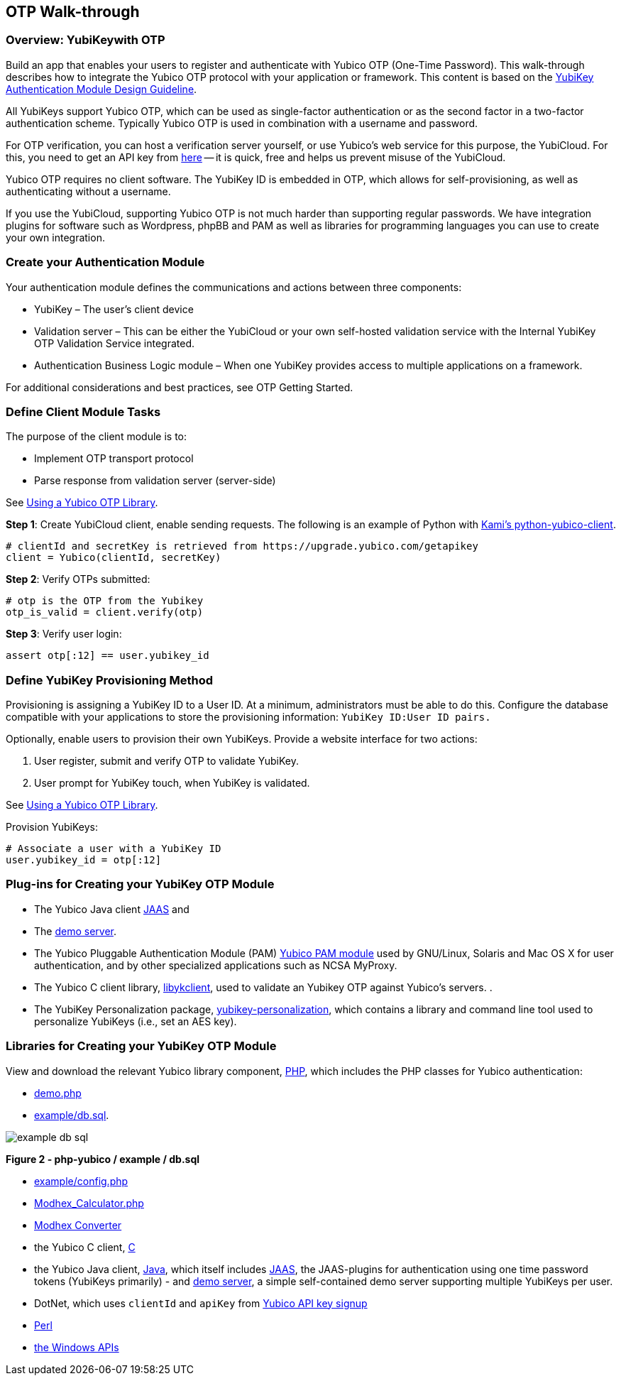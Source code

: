 == OTP Walk-through

=== Overview: YubiKeywith OTP

Build an app that enables your users to register and authenticate with Yubico OTP (One-Time Password). This walk-through describes how to integrate the Yubico OTP protocol with your application or framework. This content is based on the https://www.yubico.com/wp-content/uploads/2012/10/YubiKey-Authentication-Module-Design-Guideline-v1.0.pdf[YubiKey Authentication Module Design Guideline].

All YubiKeys support Yubico OTP, which can be used as single-factor authentication or as the second factor in a two-factor authentication scheme. Typically Yubico OTP is used in combination with a username and password.

For OTP verification, you can host a verification server yourself, or use Yubico’s web service for this purpose, the YubiCloud. For this, you need to get an API key from https://upgrade.yubico.com/getapikey/[here] — it is quick, free and helps us prevent misuse of the YubiCloud.

Yubico OTP requires no client software. The YubiKey ID is embedded in OTP, which allows for self-provisioning, as well as authenticating without a username.

If you use the YubiCloud, supporting Yubico OTP is not much harder than supporting regular passwords.
We have integration plugins for software such as Wordpress, phpBB and PAM as well as libraries for programming languages you can use to create your own integration.


=== Create your Authentication Module

Your authentication module defines the communications and actions between three components:

* YubiKey – The user’s client device
* Validation server – This can be either the YubiCloud or your own self-hosted validation service with the Internal YubiKey OTP Validation Service integrated.
* Authentication Business Logic module – When one YubiKey provides access to multiple applications on a framework.

For additional considerations and best practices, see OTP Getting Started.

=== Define Client Module Tasks

The purpose of the client module is to:

* Implement OTP transport protocol
* Parse response from validation server (server-side)

See https://developers.yubico.com/OTP/Libraries/Using_a_library.html[Using a Yubico OTP Library].

*Step 1*: Create YubiCloud client, enable sending requests. The following is an example of Python with https://github.com/Kami/python-yubico-client/[Kami's python-yubico-client].

....
# clientId and secretKey is retrieved from https://upgrade.yubico.com/getapikey
client = Yubico(clientId, secretKey)
....

*Step 2*: Verify OTPs submitted:
....
# otp is the OTP from the Yubikey
otp_is_valid = client.verify(otp)
....
*Step 3*: Verify user login:
....
assert otp[:12] == user.yubikey_id
....

=== Define YubiKey Provisioning Method

Provisioning is assigning a YubiKey ID to a User ID. At a minimum, administrators must be able to do this. Configure the database compatible with your applications to store the provisioning information: `YubiKey ID:User ID pairs.`

Optionally, enable users to provision their own YubiKeys. Provide a website interface for two actions:

1. User register, submit and verify OTP to validate YubiKey.
2. User prompt for YubiKey touch, when YubiKey is validated.

See https://developers.yubico.com/OTP/Libraries/Using_a_library.html[Using a Yubico OTP Library].

Provision YubiKeys:
....
# Associate a user with a YubiKey ID
user.yubikey_id = otp[:12]
....


=== Plug-ins for Creating your YubiKey OTP Module

* The Yubico Java client https://github.com/Yubico/yubico-java-client/tree/master/jaas[JAAS] and
* The https://github.com/Yubico/yubico-java-client/tree/master/demo-server[demo server].

* The Yubico Pluggable Authentication Module (PAM) https://developers.yubico.com/yubico-pam/[Yubico PAM module] used by GNU/Linux, Solaris and Mac OS X for user authentication, and by other specialized applications such as NCSA MyProxy.

* The Yubico C client library, https://developers.yubico.com/yubico-c-client/[libykclient], used to validate an Yubikey OTP against Yubico’s servers. .
* The YubiKey Personalization package, https://developers.yubico.com/yubikey-personalization/[yubikey-personalization], which contains a library and command line tool used to personalize YubiKeys (i.e., set an AES key).


=== Libraries for Creating your YubiKey OTP Module

View and download the relevant Yubico library component, https://developers.yubico.com/php-yubico/[PHP], which includes the PHP classes for Yubico authentication:

* https://github.com/Yubico/php-yubico/blob/master/demo.php[demo.php]
* https://github.com/Yubico/php-yubico/blob/master/example/db.sql[example/db.sql].

image::example-db-sql.png[]
**Figure 2 - php-yubico / example / db.sql**

* https://github.com/Yubico/php-yubico/blob/master/example/config.php[example/config.php]
* https://github.com/Yubico/php-yubico/blob/master/example/Modhex_Calculator.php[Modhex_Calculator.php]
* https://developers.yubico.com/OTP/Modhex_Converter.html[Modhex Converter]
* the Yubico C client, https://developers.yubico.com/yubico-c-client/[C]
* the Yubico Java client, https://developers.yubico.com/yubico-c-client/[Java], which itself includes https://github.com/Yubico/yubico-java-client/tree/master/jaas[JAAS], the JAAS-plugins for authentication using one time password tokens (YubiKeys primarily) - and https://github.com/Yubico/yubico-java-client/tree/master/demo-server[demo server], a simple self-contained demo server supporting multiple YubiKeys per user.
* DotNet, which uses `clientId` and `apiKey` from https://upgrade.yubico.com/getapikey/[Yubico API key signup]
* https://developers.yubico.com/yubico-perl-client/[Perl]
* https://developers.yubico.com/windows-apis/[the Windows APIs]
